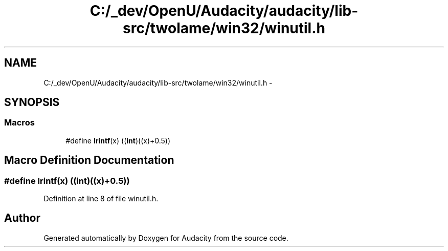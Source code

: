 .TH "C:/_dev/OpenU/Audacity/audacity/lib-src/twolame/win32/winutil.h" 3 "Thu Apr 28 2016" "Audacity" \" -*- nroff -*-
.ad l
.nh
.SH NAME
C:/_dev/OpenU/Audacity/audacity/lib-src/twolame/win32/winutil.h \- 
.SH SYNOPSIS
.br
.PP
.SS "Macros"

.in +1c
.ti -1c
.RI "#define \fBlrintf\fP(x)   ((\fBint\fP)((x)+0\&.5))"
.br
.in -1c
.SH "Macro Definition Documentation"
.PP 
.SS "#define lrintf(x)   ((\fBint\fP)((x)+0\&.5))"

.PP
Definition at line 8 of file winutil\&.h\&.
.SH "Author"
.PP 
Generated automatically by Doxygen for Audacity from the source code\&.
